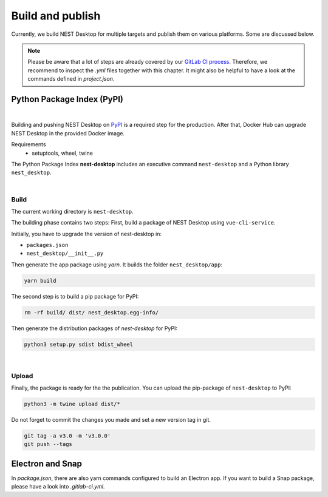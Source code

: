 Build and publish
=================

Currently, we build NEST Desktop for multiple targets and
publish them on various platforms.
Some are discussed below.

.. note::
   Please be aware that a lot of steps are already covered by our `GitLab CI process <continuous-integration.html#gitlab>`__.
   Therefore, we recommend to inspect the `.yml` files together with this chapter.
   It might also be helpful to have a look at the commands defined in `project.json`.

Python Package Index (PyPI)
---------------------------

.. image:: ../_static/img/logo/pypi-logo-large.svg
  :width: 240px
  :alt: PyPI

|

Building and pushing NEST Desktop on `PyPI <https://pypi.org/project/nest-desktop/>`__ is a required step for the production.
After that, Docker Hub can upgrade NEST Desktop in the provided Docker image.

Requirements
  - setuptools, wheel, twine


The Python Package Index **nest-desktop** includes an executive command ``nest-desktop`` and a Python library ``nest_desktop``.

|

Build
.....

The current working directory is ``nest-desktop``.

The building phase contains two steps:
First, build a package of NEST Desktop using ``vue-cli-service``.

Initially, you have to upgrade the version of nest-desktop in:

- ``packages.json``
- ``nest_desktop/__init__.py``

Then generate the app package using `yarn`. It builds the folder ``nest_desktop/app``:

.. code-block:: bash

  yarn build

The second step is to build a pip package for PyPI:

.. code-block:: bash

  rm -rf build/ dist/ nest_desktop.egg-info/

Then generate the distribution packages of `nest-desktop` for PyPI:

.. code-block:: bash

  python3 setup.py sdist bdist_wheel

|

Upload
......

Finally, the package is ready for the the publication.
You can upload the pip-package of ``nest-desktop`` to PyPI:

.. code-block:: bash

  python3 -m twine upload dist/*

Do not forget to commit the changes you made and set a new version tag in git.

.. code-block:: bash

  git tag -a v3.0 -m 'v3.0.0'
  git push --tags


Electron and Snap
-----------------

In `package.json`, there are also yarn commands configured to build an Electron app.
If you want to build a Snap package, please have a look into `.gitlab-ci.yml`.
